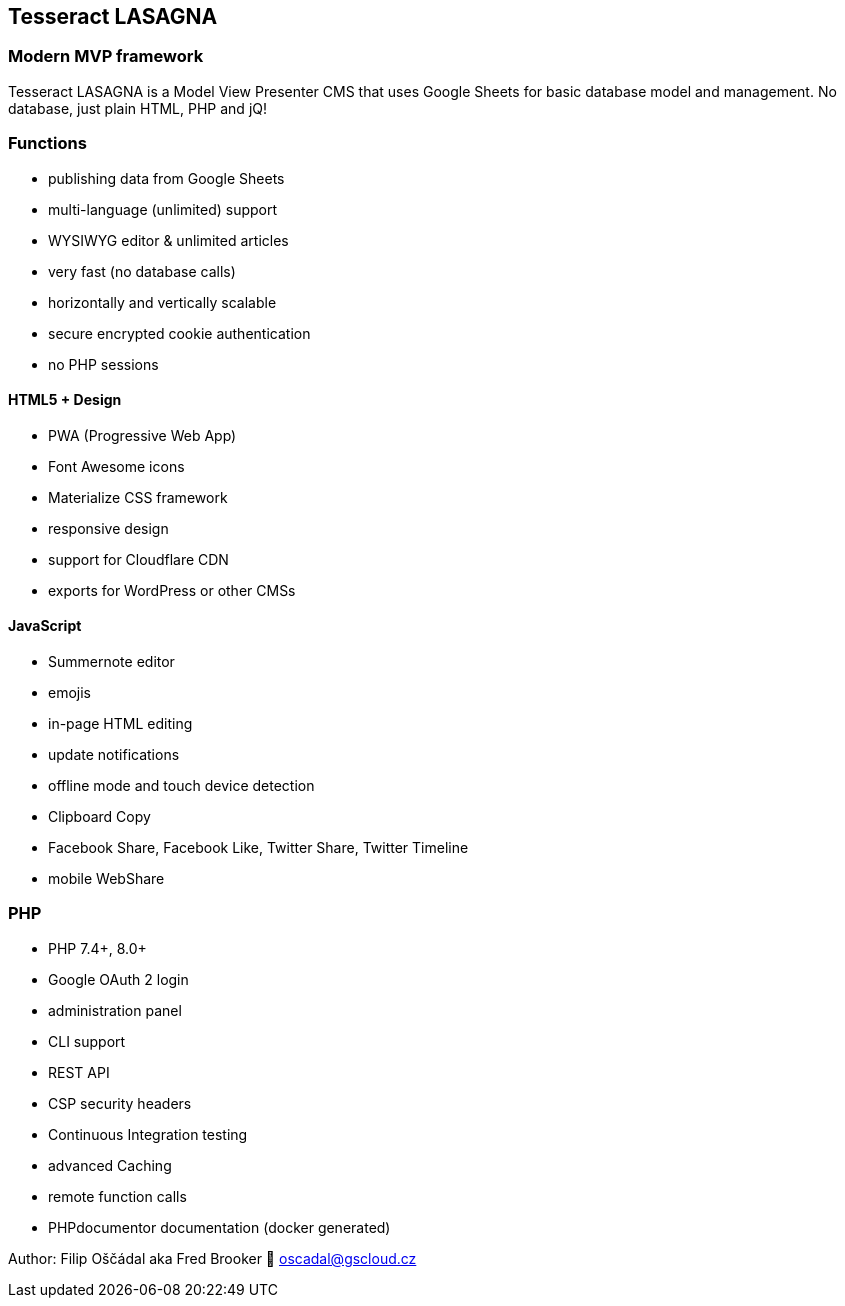 == Tesseract LASAGNA

=== Modern MVP framework

Tesseract LASAGNA is a Model View Presenter CMS that uses Google Sheets
for basic database model and management. No database, just plain HTML,
PHP and jQ!

=== Functions

* publishing data from Google Sheets
* multi-language (unlimited) support
* WYSIWYG editor & unlimited articles
* very fast (no database calls)
* horizontally and vertically scalable
* secure encrypted cookie authentication
* no PHP sessions

==== HTML5 + Design

* PWA (Progressive Web App)
* Font Awesome icons
* Materialize CSS framework
* responsive design
* support for Cloudflare CDN
* exports for WordPress or other CMSs

==== JavaScript

* Summernote editor
* emojis
* in-page HTML editing
* update notifications
* offline mode and touch device detection
* Clipboard Copy
* Facebook Share, Facebook Like, Twitter Share, Twitter Timeline
* mobile WebShare

=== PHP

* PHP 7.4+, 8.0+
* Google OAuth 2 login
* administration panel
* CLI support
* REST API
* CSP security headers
* Continuous Integration testing
* advanced Caching
* remote function calls
* PHPdocumentor documentation (docker generated)

Author: Filip Oščádal aka Fred Brooker 💌 oscadal@gscloud.cz
[https://gscloud.cz]
